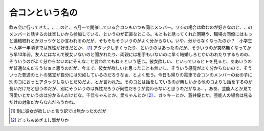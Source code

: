 合コンという名の
================

飲み会に行ってきた。ここのところ月一で開催している合コンもいつも同じメンバー。ワシの場合は飲むのが好きなのと、このメンバーと話するのは楽しいから参加している、というのが正直なところ。もともと誘ってくれた同期や、職場の同僚にはもっと連絡取れとかガッツケとか言われるのだが、そもそもそういうのがよく分からない。いや、分からなくなったのか？　小学生～大学一年頃までは異性が好きだとか、 [#]_ アタックしまくったり、というのはあったのだが、そういうのが突然無くなってから早10年弱。友人にはなんで彼女いないのと聞かれたり、両親には相手もいないのに早く結婚しろとかいわれたりするものの、そういうのがよく分からないのにそんなこと言われてもねぇという感じ。彼女欲しい、といっているヒトを見ると、ああいうのが普通なんだろうなぁと思うのだが、今まで、彼女が欲しいと思ったことも無いし、そういう感覚がよく分からないので、そういった普通のヒトの感覚が自分には欠如しているのだろうなぁ、とよく思う。今日も帰りの電車で合コンのメンバーの女の子に別のコにおっとアタックしないとだめだよ、とか言われた。そのコとは話をしているのが楽しいから他のコよりも話をするのが長いだけだと思うのだが、別にそういうのは異性だろうが同性だろうが変わらないと思うのだがなぁ…。ああ、芸能人とか見て可愛いとかいうのは分かるんだけどな。千佳ちゃんとか、愛ちゃんとか [#]_ 、ガッキーとか、蒼井優とか。芸能人の場合は見るだけの対象だからなんだろうかね。





.. [#] 別に彼女が欲しいと言う訳では無かったのだが
.. [#] どっちもめざまし繋がりか


.. author:: default
.. categories:: 駄文, 
.. tags::
.. comments::
